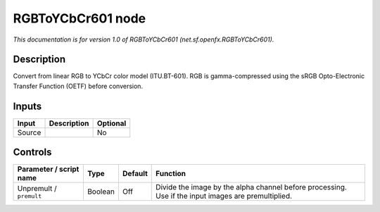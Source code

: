 .. _net.sf.openfx.RGBToYCbCr601:

RGBToYCbCr601 node
==================

*This documentation is for version 1.0 of RGBToYCbCr601 (net.sf.openfx.RGBToYCbCr601).*

Description
-----------

Convert from linear RGB to YCbCr color model (ITU.BT-601). RGB is gamma-compressed using the sRGB Opto-Electronic Transfer Function (OETF) before conversion.

Inputs
------

+--------+-------------+----------+
| Input  | Description | Optional |
+========+=============+==========+
| Source |             | No       |
+--------+-------------+----------+

Controls
--------

.. tabularcolumns:: |>{\raggedright}p{0.2\columnwidth}|>{\raggedright}p{0.06\columnwidth}|>{\raggedright}p{0.07\columnwidth}|p{0.63\columnwidth}|

.. cssclass:: longtable

+-------------------------+---------+---------+-----------------------------------------------------------------------------------------------------+
| Parameter / script name | Type    | Default | Function                                                                                            |
+=========================+=========+=========+=====================================================================================================+
| Unpremult / ``premult`` | Boolean | Off     | Divide the image by the alpha channel before processing. Use if the input images are premultiplied. |
+-------------------------+---------+---------+-----------------------------------------------------------------------------------------------------+
